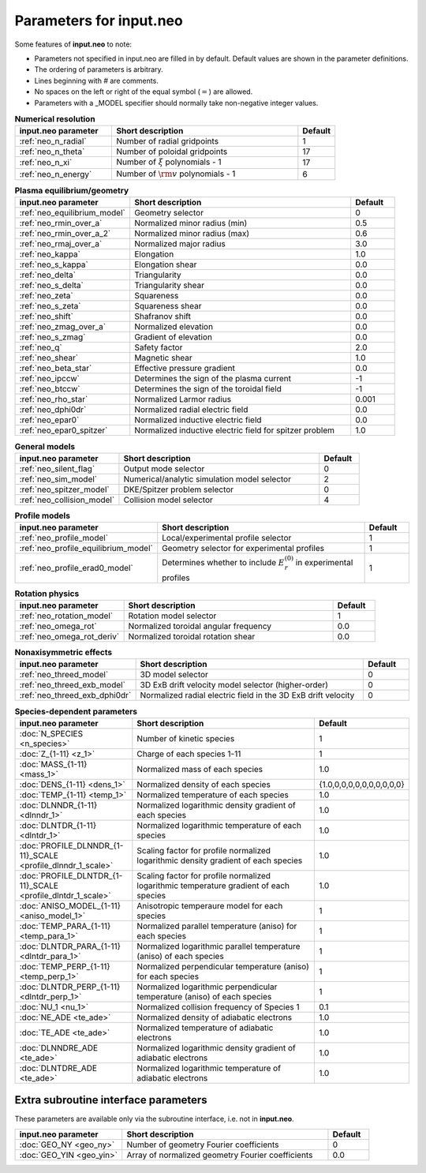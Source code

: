 Parameters for input.neo
~~~~~~~~~~~~~~~~~~~~~~~~~~

Some features of **input.neo** to note:

- Parameters not specified in input.neo are filled in by default. Default values are shown in the parameter definitions.
- The ordering of parameters is arbitrary.
- Lines beginning with # are comments.
- No spaces on the left or right of the equal symbol (:math:`=`) are allowed.
- Parameters with a _MODEL specifier should normally take non-negative integer values.

.. csv-table:: **Numerical resolution**
   :header: "input.neo parameter", "Short description", "Default"
   :widths: 13, 25, 5

   ":ref:`neo_n_radial`", Number of radial gridpoints,1
   ":ref:`neo_n_theta`", Number of poloidal gridpoints, 17
   ":ref:`neo_n_xi`", "Number of :math:`\xi` polynomials - 1", 17
   ":ref:`neo_n_energy`", Number of :math:`{\rm v}` polynomials - 1, 6

.. csv-table:: **Plasma equilibrium/geometry**
   :header: "input.neo parameter", "Short description", "Default"
   :widths: 13, 25, 5

   ":ref:`neo_equilibrium_model`", Geometry selector,0
   ":ref:`neo_rmin_over_a`", Normalized minor radius (min), 0.5
   ":ref:`neo_rmin_over_a_2`", Normalized minor radius (max), 0.6
   ":ref:`neo_rmaj_over_a`", Normalized major radius, 3.0
   ":ref:`neo_kappa`", Elongation, 1.0
   ":ref:`neo_s_kappa`", Elongation shear, 0.0
   ":ref:`neo_delta`", Triangularity, 0.0
   ":ref:`neo_s_delta`", Triangularity shear, 0.0
   ":ref:`neo_zeta`", Squareness, 0.0
   ":ref:`neo_s_zeta`", Squareness shear, 0.0
   ":ref:`neo_shift`", Shafranov shift, 0.0
   ":ref:`neo_zmag_over_a`", Normalized elevation, 0.0
   ":ref:`neo_s_zmag`", Gradient of elevation, 0.0
   ":ref:`neo_q`", Safety factor, 2.0
   ":ref:`neo_shear`", Magnetic shear, 1.0
   ":ref:`neo_beta_star`", Effective pressure gradient, 0.0
   ":ref:`neo_ipccw`", Determines the sign of the plasma current, -1
   ":ref:`neo_btccw`", Determines the sign of the toroidal field, -1
   ":ref:`neo_rho_star`", Normalized Larmor radius, 0.001
   ":ref:`neo_dphi0dr`", Normalized radial electric field, 0.0
   ":ref:`neo_epar0`", Normalized inductive electric field, 0.0
   ":ref:`neo_epar0_spitzer`", Normalized inductive electric field for spitzer problem, 1.0

.. csv-table:: **General models**
   :header: "input.neo parameter", "Short description", "Default"
   :widths: 13, 25, 5

   ":ref:`neo_silent_flag`", Output mode selector, 0
   ":ref:`neo_sim_model`", Numerical/analytic simulation model selector, 2
   ":ref:`neo_spitzer_model`", DKE/Spitzer problem selector, 0
   ":ref:`neo_collision_model`", Collision model selector, 4

.. csv-table:: **Profile models**
   :header: "input.neo parameter", "Short description", "Default"
   :widths: 13, 25, 5

   ":ref:`neo_profile_model`", Local/experimental profile selector, 1
   ":ref:`neo_profile_equilibrium_model`", Geometry selector for experimental profiles, 1
   ":ref:`neo_profile_erad0_model`", Determines whether to include :math:`E_r^{(0)}` in experimental profiles, 1

.. csv-table:: **Rotation physics**
   :header: "input.neo parameter", "Short description", "Default"
   :widths: 13, 25, 5

   ":ref:`neo_rotation_model`", Rotation model selector, 1
   ":ref:`neo_omega_rot`", Normalized toroidal angular frequency, 0.0
   ":ref:`neo_omega_rot_deriv`", Normalized toroidal rotation shear, 0.0

.. csv-table:: **Nonaxisymmetric effects**
   :header: "input.neo parameter", "Short description", "Default"
   :widths: 13, 25, 5

   ":ref:`neo_threed_model`", 3D model selector, 0
   ":ref:`neo_threed_exb_model`", 3D ExB drift velocity model selector (higher-order), 0
   ":ref:`neo_threed_exb_dphi0dr`", Normalized radial electric field in the 3D ExB drift velocity, 0
   
.. csv-table:: **Species-dependent parameters**
   :header: "input.neo parameter", "Short description", "Default"
   :widths: 13, 25, 5

   ":doc:`N_SPECIES <n_species>`", Number of kinetic species, 1
   ":doc:`Z_{1-11} <z_1>`", Charge of each species 1-11, 1
   ":doc:`MASS_{1-11} <mass_1>`", Normalized mass of each species , 1.0
   ":doc:`DENS_{1-11} <dens_1>`", Normalized density of each species, "\{1.0,0,0,0,0,0,0,0,0,0,0\}"
   ":doc:`TEMP_{1-11} <temp_1>`", Normalized temperature of each species, 1.0
   ":doc:`DLNNDR_{1-11} <dlnndr_1>`", Normalized logarithmic density gradient of each species, 1.0
   ":doc:`DLNTDR_{1-11} <dlntdr_1>`", Normalized logarithmic temperature of each species, 1.0
   ":doc:`PROFILE_DLNNDR_{1-11}_SCALE <profile_dlnndr_1_scale>`", Scaling factor for profile normalized logarithmic density gradient of each species, 1.0
   ":doc:`PROFILE_DLNTDR_{1-11}_SCALE <profile_dlntdr_1_scale>`", Scaling factor for profile normalized logarithmic temperature gradient of each species, 1.0
   ":doc:`ANISO_MODEL_{1-11} <aniso_model_1>`", Anisotropic temperaure model for each species, 1
   ":doc:`TEMP_PARA_{1-11} <temp_para_1>`", Normalized parallel temperature (aniso) for each species, 1
   ":doc:`DLNTDR_PARA_{1-11} <dlntdr_para_1>`", Normalized logarithmic parallel temperature (aniso) of each species, 1
   ":doc:`TEMP_PERP_{1-11} <temp_perp_1>`", Normalized perpendicular temperature (aniso) for each species, 1
   ":doc:`DLNTDR_PERP_{1-11} <dlntdr_perp_1>`", Normalized logarithmic perpendicular temperature (aniso) of each species, 1
   ":doc:`NU_1 <nu_1>`", Normalized collision frequency of Species 1, 0.1
   ":doc:`NE_ADE <te_ade>`", Normalized density of adiabatic electrons, 1.0
   ":doc:`TE_ADE <te_ade>`", Normalized temperature of adiabatic electrons, 1.0
   ":doc:`DLNNDRE_ADE <te_ade>`", Normalized logarithmic density gradient of adiabatic electrons, 1.0
   ":doc:`DLNTDRE_ADE <te_ade>`", Normalized logarithmic temperature of adiabatic electrons, 1.0
   
Extra subroutine interface parameters
#####################################

These parameters are available only via the subroutine interface, i.e. not in **input.neo**.

.. csv-table::
   :header: "input.neo parameter", "Short description", "Default"
   :widths: 13, 25, 5

   ":doc:`GEO_NY <geo_ny>`", Number of geometry Fourier coefficients, 0
   ":doc:`GEO_YIN <geo_yin>`", Array of normalized geometry Fourier coefficients, 0.0
	  
